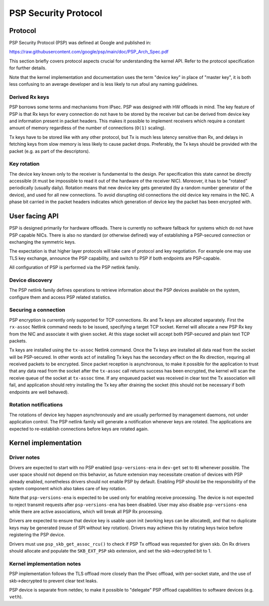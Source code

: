 .. SPDX-License-Identifier: GPL-2.0-only

=====================
PSP Security Protocol
=====================

Protocol
========

PSP Security Protocol (PSP) was defined at Google and published in:

https://raw.githubusercontent.com/google/psp/main/doc/PSP_Arch_Spec.pdf

This section briefly covers protocol aspects crucial for understanding
the kernel API. Refer to the protocol specification for further details.

Note that the kernel implementation and documentation uses the term
"device key" in place of "master key", it is both less confusing
to an average developer and is less likely to run afoul any naming
guidelines.

Derived Rx keys
---------------

PSP borrows some terms and mechanisms from IPsec. PSP was designed
with HW offloads in mind. The key feature of PSP is that Rx keys for every
connection do not have to be stored by the receiver but can be derived
from device key and information present in packet headers.
This makes it possible to implement receivers which require a constant
amount of memory regardless of the number of connections (``O(1)`` scaling).

Tx keys have to be stored like with any other protocol, but Tx is much
less latency sensitive than Rx, and delays in fetching keys from slow
memory is less likely to cause packet drops. Preferably, the Tx keys
should be provided with the packet (e.g. as part of the descriptors).

Key rotation
------------

The device key known only to the receiver is fundamental to the design.
Per specification this state cannot be directly accessible (it must be
impossible to read it out of the hardware of the receiver NIC).
Moreover, it has to be "rotated" periodically (usually daily). Rotation
means that new device key gets generated (by a random number generator
of the device), and used for all new connections. To avoid disrupting
old connections the old device key remains in the NIC. A phase bit
carried in the packet headers indicates which generation of device key
the packet has been encrypted with.

User facing API
===============

PSP is designed primarily for hardware offloads. There is currently
no software fallback for systems which do not have PSP capable NICs.
There is also no standard (or otherwise defined) way of establishing
a PSP-secured connection or exchanging the symmetric keys.

The expectation is that higher layer protocols will take care of
protocol and key negotiation. For example one may use TLS key exchange,
announce the PSP capability, and switch to PSP if both endpoints
are PSP-capable.

All configuration of PSP is performed via the PSP netlink family.

Device discovery
----------------

The PSP netlink family defines operations to retrieve information
about the PSP devices available on the system, configure them and
access PSP related statistics.

Securing a connection
---------------------

PSP encryption is currently only supported for TCP connections.
Rx and Tx keys are allocated separately. First the ``rx-assoc``
Netlink command needs to be issued, specifying a target TCP socket.
Kernel will allocate a new PSP Rx key from the NIC and associate it
with given socket. At this stage socket will accept both PSP-secured
and plain text TCP packets.

Tx keys are installed using the ``tx-assoc`` Netlink command.
Once the Tx keys are installed all data read from the socket will
be PSP-secured. In other words act of installing Tx keys has the secondary
effect on the Rx direction, requring all received packets to be encrypted.
Since packet reception is asynchronous, to make it possible for the
application to trust that any data read from the socket after the ``tx-assoc``
call returns success has been encrypted, the kernel will scan the receive
queue of the socket at ``tx-assoc`` time. If any enqueued packet was received
in clear text the Tx association will fail, and application should retry
installing the Tx key after draining the socket (this should not be necessary
if both endpoints are well behaved).

Rotation notifications
----------------------

The rotations of device key happen asynchronously and are usually
performed by management daemons, not under application control.
The PSP netlink family will generate a notification whenever keys
are rotated. The applications are expected to re-establish connections
before keys are rotated again.

Kernel implementation
=====================

Driver notes
------------

Drivers are expected to start with no PSP enabled (``psp-versions-ena``
in ``dev-get`` set to ``0``) whenever possible. The user space should
not depend on this behavior, as future extension may necessitate creation
of devices with PSP already enabled, nonetheless drivers should not enable
PSP by default. Enabling PSP should be the responsibility of the system
component which also takes care of key rotation.

Note that ``psp-versions-ena`` is expected to be used only for enabling
receive processing. The device is not expected to reject transmit requests
after ``psp-versions-ena`` has been disabled. User may also disable
``psp-versions-ena`` while there are active associations, which will
break all PSP Rx processing.

Drivers are expected to ensure that device key is usable upon init
(working keys can be allocated), and that no duplicate keys may be generated
(reuse of SPI without key rotation). Drivers may achieve this by rotating
keys twice before registering the PSP device.

Drivers must use ``psp_skb_get_assoc_rcu()`` to check if PSP Tx offload
was requested for given skb. On Rx drivers should allocate and populate
the ``SKB_EXT_PSP`` skb extension, and set the skb->decrypted bit to 1.

Kernel implementation notes
---------------------------

PSP implementation follows the TLS offload more closely than the IPsec
offload, with per-socket state, and the use of skb->decrypted to prevent
clear text leaks.

PSP device is separate from netdev, to make it possible to "delegate"
PSP offload capabilities to software devices (e.g. ``veth``).
